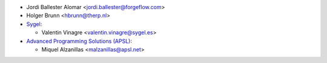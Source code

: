 * Jordi Ballester Alomar <jordi.ballester@forgeflow.com>
* Holger Brunn <hbrunn@therp.nl>
* `Sygel <https://www.sygel.es>`_:

  * Valentin Vinagre <valentin.vinagre@sygel.es>
* `Advanced Programming Solutions (APSL) <https://apsl.net>`_:

  * Miquel Alzanillas <malzanillas@apsl.net>
